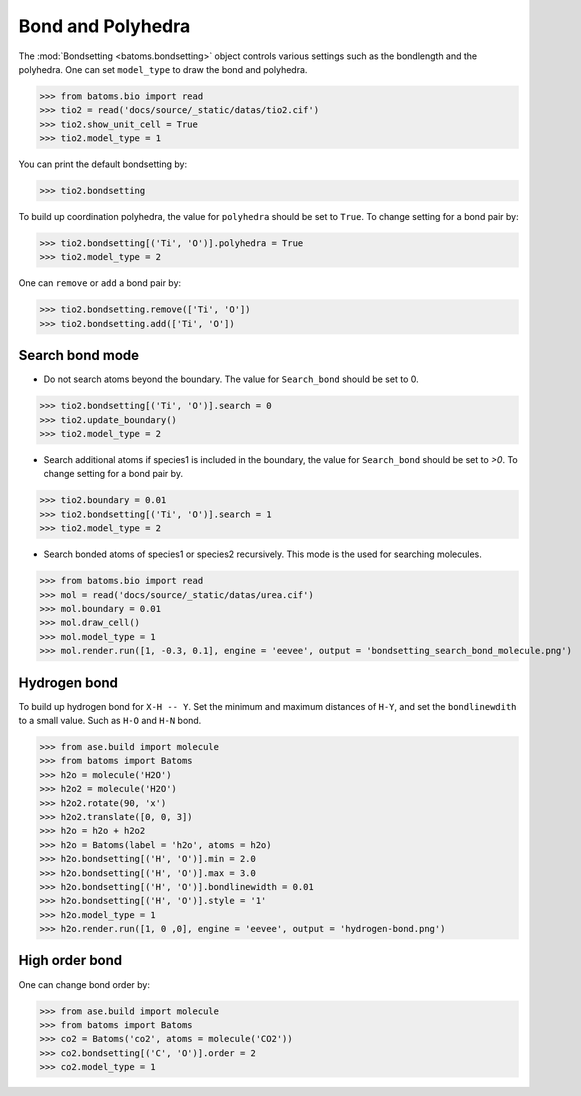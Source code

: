 
========================
Bond and Polyhedra
========================

The :mod:`Bondsetting <batoms.bondsetting>` object controls various settings such as the bondlength and the polyhedra.
One can set ``model_type`` to draw the bond and polyhedra.

>>> from batoms.bio import read
>>> tio2 = read('docs/source/_static/datas/tio2.cif')
>>> tio2.show_unit_cell = True
>>> tio2.model_type = 1

.. image:: ../_static/figs/bond_tio2.png
   :width: 8cm

You can print the default bondsetting by:

>>> tio2.bondsetting

.. image:: ../_static/figs/bondsetting_tio2.png
   :width: 15cm

To build up coordination polyhedra, the value for ``polyhedra`` should be set to ``True``. To change setting for a bond pair by:

>>> tio2.bondsetting[('Ti', 'O')].polyhedra = True
>>> tio2.model_type = 2

.. image:: ../_static/figs/bondsetting_tio2_1.png
   :width: 8cm

One can ``remove`` or ``add`` a bond pair by:

>>> tio2.bondsetting.remove(['Ti', 'O'])
>>> tio2.bondsetting.add(['Ti', 'O'])



Search bond mode
==================

* Do not search atoms beyond the boundary. The value for ``Search_bond`` should be set to 0.  

>>> tio2.bondsetting[('Ti', 'O')].search = 0
>>> tio2.update_boundary()
>>> tio2.model_type = 2

.. image:: ../_static/figs/bondsetting_tio2_2.png
   :width: 8cm

* Search additional atoms if species1 is included in the boundary, the value for ``Search_bond`` should be set to `>0`. To change setting for a bond pair by.

>>> tio2.boundary = 0.01
>>> tio2.bondsetting[('Ti', 'O')].search = 1
>>> tio2.model_type = 2

.. image:: ../_static/figs/bondsetting_tio2_3.png
   :width: 8cm

* Search bonded atoms of species1 or species2 recursively. This mode is the used for searching molecules.

>>> from batoms.bio import read
>>> mol = read('docs/source/_static/datas/urea.cif')
>>> mol.boundary = 0.01
>>> mol.draw_cell()
>>> mol.model_type = 1
>>> mol.render.run([1, -0.3, 0.1], engine = 'eevee', output = 'bondsetting_search_bond_molecule.png')



.. image:: ../_static/figs/bondsetting_search_bond_molecule.png
   :width: 8cm




Hydrogen bond
===================

To build up hydrogen bond for ``X-H -- Y``. Set the minimum and maximum distances of ``H-Y``, and set the ``bondlinewdith`` to a small value. Such as ``H-O`` and ``H-N`` bond.



>>> from ase.build import molecule
>>> from batoms import Batoms
>>> h2o = molecule('H2O')
>>> h2o2 = molecule('H2O')
>>> h2o2.rotate(90, 'x')
>>> h2o2.translate([0, 0, 3])
>>> h2o = h2o + h2o2
>>> h2o = Batoms(label = 'h2o', atoms = h2o)
>>> h2o.bondsetting[('H', 'O')].min = 2.0
>>> h2o.bondsetting[('H', 'O')].max = 3.0
>>> h2o.bondsetting[('H', 'O')].bondlinewidth = 0.01
>>> h2o.bondsetting[('H', 'O')].style = '1'
>>> h2o.model_type = 1
>>> h2o.render.run([1, 0 ,0], engine = 'eevee', output = 'hydrogen-bond.png')

.. image:: ../_static/figs/hydrogen-bond.png
   :width: 5cm

High order bond
=====================

One can change bond order by:

>>> from ase.build import molecule
>>> from batoms import Batoms
>>> co2 = Batoms('co2', atoms = molecule('CO2'))
>>> co2.bondsetting[('C', 'O')].order = 2
>>> co2.model_type = 1


.. image:: ../_static/figs/bondsetting_order.png
   :width: 5cm

